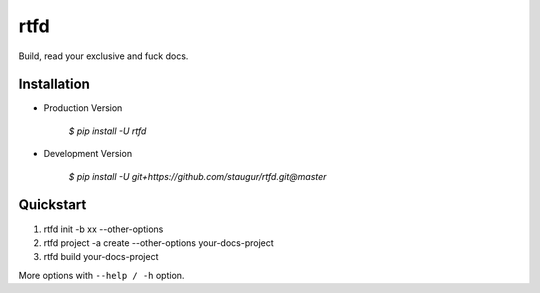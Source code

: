 rtfd
====

Build, read your exclusive and fuck docs.

Installation
------------

- Production Version

    `$ pip install -U rtfd`

- Development Version

    `$ pip install -U git+https://github.com/staugur/rtfd.git@master`

Quickstart
----------

1. rtfd init -b xx --other-options

2. rtfd project -a create --other-options your-docs-project

3. rtfd build your-docs-project

More options with ``--help / -h`` option.
